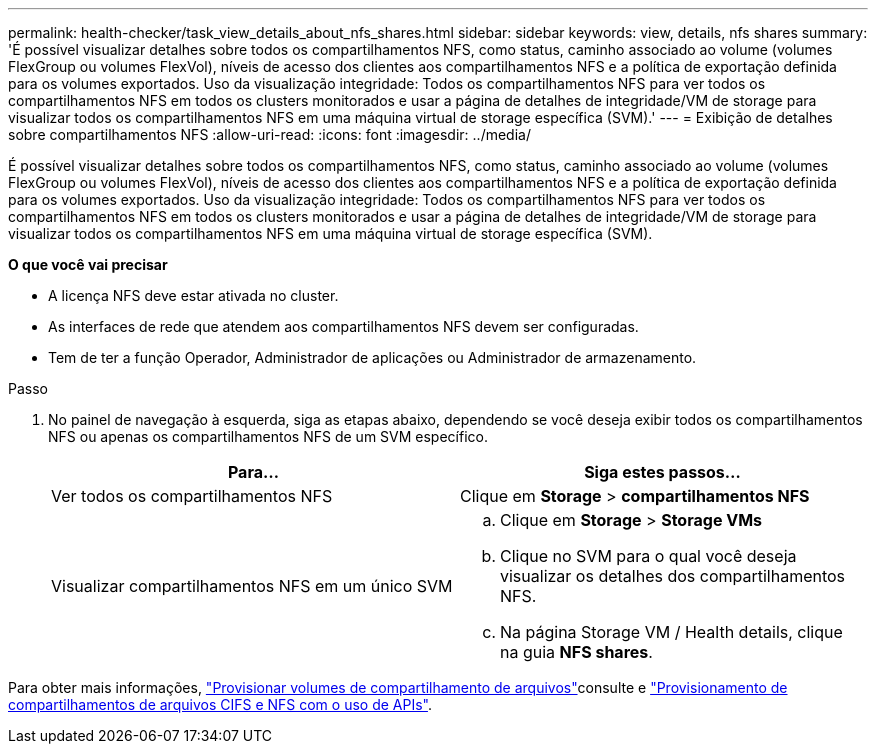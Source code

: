 ---
permalink: health-checker/task_view_details_about_nfs_shares.html 
sidebar: sidebar 
keywords: view, details, nfs shares 
summary: 'É possível visualizar detalhes sobre todos os compartilhamentos NFS, como status, caminho associado ao volume (volumes FlexGroup ou volumes FlexVol), níveis de acesso dos clientes aos compartilhamentos NFS e a política de exportação definida para os volumes exportados. Uso da visualização integridade: Todos os compartilhamentos NFS para ver todos os compartilhamentos NFS em todos os clusters monitorados e usar a página de detalhes de integridade/VM de storage para visualizar todos os compartilhamentos NFS em uma máquina virtual de storage específica (SVM).' 
---
= Exibição de detalhes sobre compartilhamentos NFS
:allow-uri-read: 
:icons: font
:imagesdir: ../media/


[role="lead"]
É possível visualizar detalhes sobre todos os compartilhamentos NFS, como status, caminho associado ao volume (volumes FlexGroup ou volumes FlexVol), níveis de acesso dos clientes aos compartilhamentos NFS e a política de exportação definida para os volumes exportados. Uso da visualização integridade: Todos os compartilhamentos NFS para ver todos os compartilhamentos NFS em todos os clusters monitorados e usar a página de detalhes de integridade/VM de storage para visualizar todos os compartilhamentos NFS em uma máquina virtual de storage específica (SVM).

*O que você vai precisar*

* A licença NFS deve estar ativada no cluster.
* As interfaces de rede que atendem aos compartilhamentos NFS devem ser configuradas.
* Tem de ter a função Operador, Administrador de aplicações ou Administrador de armazenamento.


.Passo
. No painel de navegação à esquerda, siga as etapas abaixo, dependendo se você deseja exibir todos os compartilhamentos NFS ou apenas os compartilhamentos NFS de um SVM específico.
+
[cols="2*"]
|===
| Para... | Siga estes passos... 


 a| 
Ver todos os compartilhamentos NFS
 a| 
Clique em *Storage* > *compartilhamentos NFS*



 a| 
Visualizar compartilhamentos NFS em um único SVM
 a| 
.. Clique em *Storage* > *Storage VMs*
.. Clique no SVM para o qual você deseja visualizar os detalhes dos compartilhamentos NFS.
.. Na página Storage VM / Health details, clique na guia *NFS shares*.


|===


Para obter mais informações, link:../storage-mgmt/task_provision_fileshares.html["Provisionar volumes de compartilhamento de arquivos"]consulte e link:../api-automation/concept_provision_file_share.html["Provisionamento de compartilhamentos de arquivos CIFS e NFS com o uso de APIs"].
